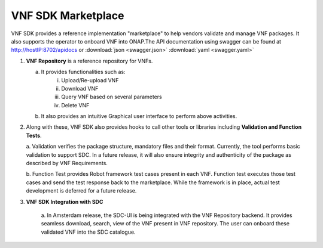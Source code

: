 .. This work is licensed under a Creative Commons Attribution 4.0 International License.
.. http://creativecommons.org/licenses/by/4.0
.. Copyright 2017 Huawei Technologies Co., Ltd.

VNF SDK Marketplace
-------------------

VNF SDK provides a reference implementation "marketplace" to help vendors
validate and manage VNF packages. It also supports the operator to onboard VNF
into ONAP.The API documentation using swagger can be found at http://hostIP:8702/apidocs
or :download:`json <swagger.json>` :download:`yaml <swagger.yaml>`

|image0|

.. |image0| image:: files/vnfsdk-marketplace.png
   :height: 600px
   :width: 800px

1.  **VNF Repository** is a reference repository for VNFs.

    a. It provides functionalities such as:
        i. Upload/Re-upload VNF
        ii. Download VNF
        iii. Query VNF based on several parameters
        iv. Delete VNF
    b. It also provides an intuitive Graphical user interface to perform above
       activities.

2.  Along with these, VNF SDK also provides hooks to call other tools or
    libraries including **Validation and Function Tests**.

    a. Validation verifies the package structure, mandatory files and their
    format. Currently, the tool performs basic validation to support SDC. In a
    future release, it will also ensure integrity and authenticity of the
    package as described by VNF Requirements.

    b. Function Test provides Robot framework test cases present in each VNF.
    Function test executes those test cases and send the test response back to
    the marketplace. While the framework is in place, actual test development
    is deferred for a future release.

3. **VNF SDK Integration with SDC**

    a. In Amsterdam release, the SDC-UI is being integrated with the VNF
    Repository backend. It provides seamless download, search, view of the VNF
    present in VNF repository. The user can onboard these validated VNF into
    the SDC catalogue.

